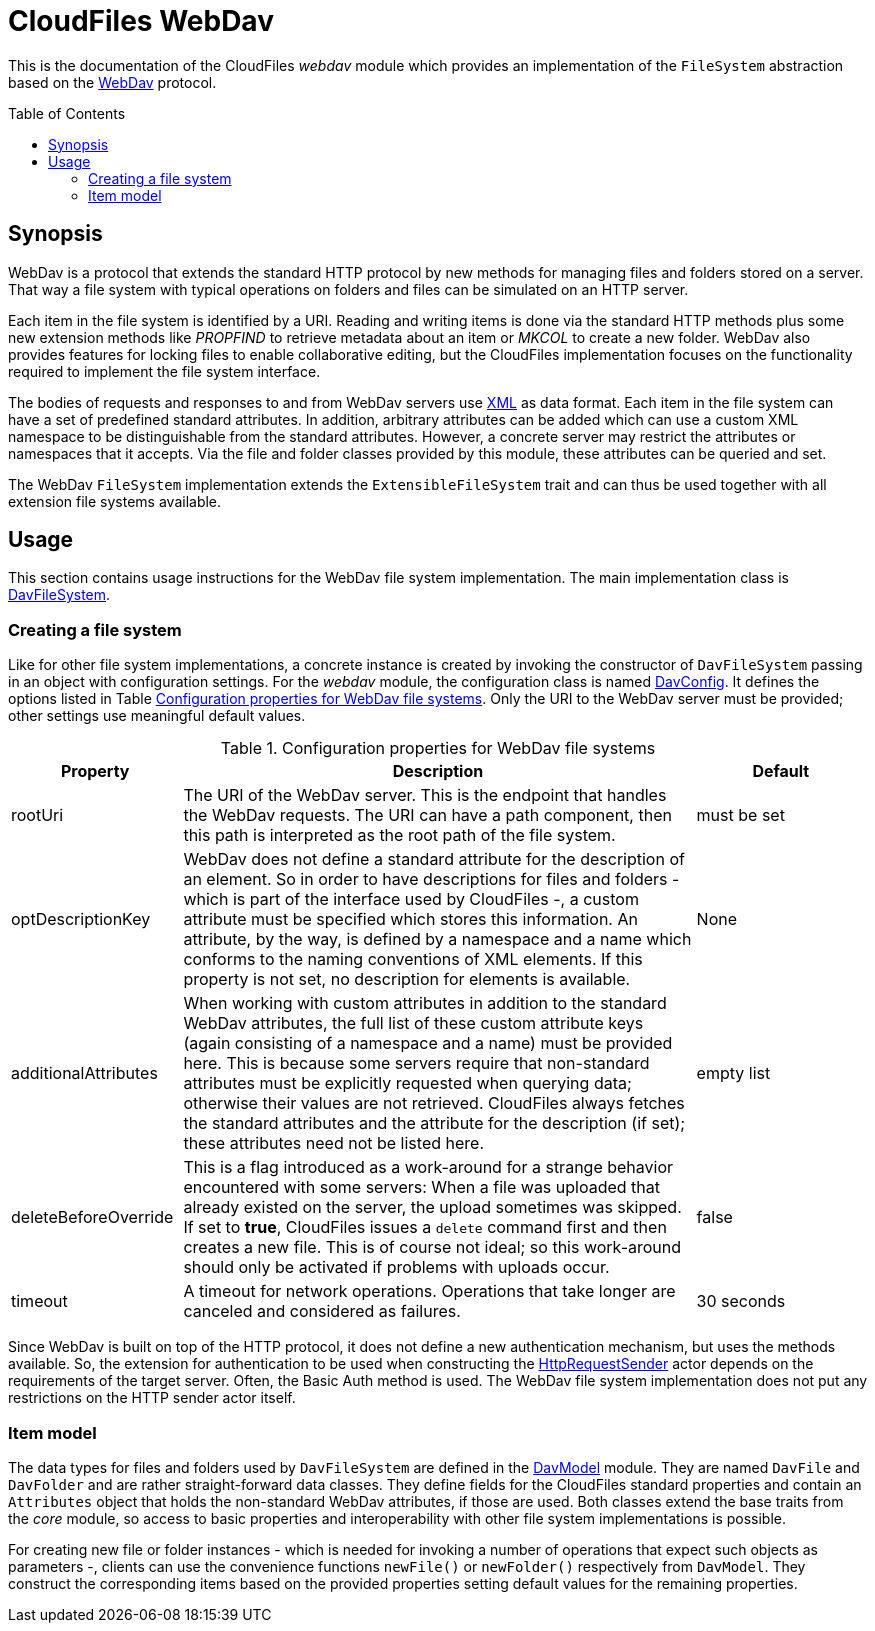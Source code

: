 :toc:
:toc-placement!:
:toclevels: 3
= CloudFiles WebDav

This is the documentation of the CloudFiles _webdav_ module which provides an implementation of the `FileSystem` abstraction based on the https://en.wikipedia.org/wiki/WebDAV[WebDav] protocol.

toc::[]

== Synopsis
WebDav is a protocol that extends the standard HTTP protocol by new methods for managing files and folders stored on a server. That way a file system with typical operations on folders and files can be simulated on an HTTP server.

Each item in the file system is identified by a URI. Reading and writing items is done via the standard HTTP methods plus some new extension methods like _PROPFIND_ to retrieve metadata about an item or _MKCOL_ to create a new folder. WebDav also provides features for locking files to enable collaborative editing, but the CloudFiles implementation focuses on the functionality required to implement the file system interface.

The bodies of requests and responses to and from WebDav servers use https://en.wikipedia.org/wiki/XML[XML] as data format. Each item in the file system can have a set of predefined standard attributes. In addition, arbitrary attributes can be added which can use a custom XML namespace to be distinguishable from the standard attributes. However, a concrete server may restrict the attributes or namespaces that it accepts. Via the file and folder classes provided by this module, these attributes can be queried and set.

The WebDav `FileSystem` implementation extends the `ExtensibleFileSystem` trait and can thus be used together with all extension file systems available.

== Usage
This section contains usage instructions for the WebDav file system implementation. The main implementation class is link:src/main/scala/com/github/cloudfiles/webdav/DavFileSystem.scala[DavFileSystem].

=== Creating a file system
Like for other file system implementations, a concrete instance is created by invoking the constructor of `DavFileSystem` passing in an object with configuration settings. For the _webdav_ module, the configuration class is named link:src/main/scala/com/github/cloudfiles/webdav/DavConfig.scala[DavConfig]. It defines the options listed in Table <<tab_webdav_config>>. Only the URI to the WebDav server must be provided; other settings use meaningful default values.

[#tab_webdav_config]
.Configuration properties for WebDav file systems
[cols="1,3,1",options="header"]
|===
|Property |Description |Default

|rootUri
|The URI of the WebDav server. This is the endpoint that handles the WebDav requests. The URI can have a path component, then this path is interpreted as the root path of the file system.
|must be set

|optDescriptionKey
|WebDav does not define a standard attribute for the description of an element. So in order to have descriptions for files and folders - which is part of the interface used by CloudFiles -, a custom attribute must be specified which stores this information. An attribute, by the way, is defined by a namespace and a name which conforms to the naming conventions of XML elements. If this property is not set, no description for elements is available.
|None

|additionalAttributes
|When working with custom attributes in addition to the standard WebDav attributes, the full list of these custom attribute keys (again consisting of a namespace and a name) must be provided here. This is because some servers require that non-standard attributes must be explicitly requested when querying data; otherwise their values are not retrieved. CloudFiles always fetches the standard attributes and the attribute for the description (if set); these attributes need not be listed here.
|empty list

|deleteBeforeOverride
|This is a flag introduced as a work-around for a strange behavior encountered with some servers: When a file was uploaded that already existed on the server, the upload sometimes was skipped. If set to *true*, CloudFiles issues a `delete` command first and then creates a new file. This is of course not ideal; so this work-around should only be activated if problems with uploads occur.
|false

|timeout
|A timeout for network operations. Operations that take longer are canceled and considered as failures.
|30 seconds
|===

Since WebDav is built on top of the HTTP protocol, it does not define a new authentication mechanism, but uses the methods available. So, the extension for authentication to be used when constructing the link:../core/README.adoc#_httprequestsender[HttpRequestSender] actor depends on the requirements of the target server. Often, the Basic Auth method is used. The WebDav file system implementation does not put any restrictions on the HTTP sender actor itself.

=== Item model
The data types for files and folders used by `DavFileSystem` are defined in the link:src/main/scala/com/github/cloudfiles/webdav/DavModel.scala[DavModel] module. They are named `DavFile` and `DavFolder` and are rather straight-forward data classes. They define fields for the CloudFiles standard properties and contain an `Attributes` object that holds the non-standard WebDav attributes, if those are used. Both classes extend the base traits from the _core_ module, so access to basic properties and interoperability with other file system implementations is possible.

For creating new file or folder instances - which is needed for invoking a number of operations that expect such objects as parameters -, clients can use the convenience functions `newFile()` or `newFolder()` respectively from `DavModel`. They construct the corresponding items based on the provided properties setting default values for the remaining properties.
